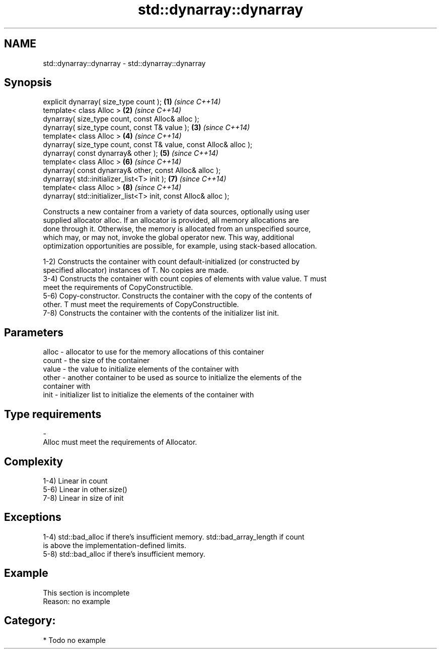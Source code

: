 .TH std::dynarray::dynarray 3 "Nov 16 2016" "2.1 | http://cppreference.com" "C++ Standard Libary"
.SH NAME
std::dynarray::dynarray \- std::dynarray::dynarray

.SH Synopsis
   explicit dynarray( size_type count );                            \fB(1)\fP \fI(since C++14)\fP
   template< class Alloc >                                          \fB(2)\fP \fI(since C++14)\fP
   dynarray( size_type count, const Alloc& alloc );
   dynarray( size_type count, const T& value );                     \fB(3)\fP \fI(since C++14)\fP
   template< class Alloc >                                          \fB(4)\fP \fI(since C++14)\fP
   dynarray( size_type count, const T& value, const Alloc& alloc );
   dynarray( const dynarray& other );                               \fB(5)\fP \fI(since C++14)\fP
   template< class Alloc >                                          \fB(6)\fP \fI(since C++14)\fP
   dynarray( const dynarray& other, const Alloc& alloc );
   dynarray( std::initializer_list<T> init );                       \fB(7)\fP \fI(since C++14)\fP
   template< class Alloc >                                          \fB(8)\fP \fI(since C++14)\fP
   dynarray( std::initializer_list<T> init, const Alloc& alloc );

   Constructs a new container from a variety of data sources, optionally using user
   supplied allocator alloc. If an allocator is provided, all memory allocations are
   done through it. Otherwise, the memory is allocated from an unspecified source,
   which may, or may not, invoke the global operator new. This way, additional
   optimization opportunities are possible, for example, using stack-based allocation.

   1-2) Constructs the container with count default-initialized (or constructed by
   specified allocator) instances of T. No copies are made.
   3-4) Constructs the container with count copies of elements with value value. T must
   meet the requirements of CopyConstructible.
   5-6) Copy-constructor. Constructs the container with the copy of the contents of
   other. T must meet the requirements of CopyConstructible.
   7-8) Constructs the container with the contents of the initializer list init.

.SH Parameters

   alloc - allocator to use for the memory allocations of this container
   count - the size of the container
   value - the value to initialize elements of the container with
   other - another container to be used as source to initialize the elements of the
           container with
   init  - initializer list to initialize the elements of the container with
.SH Type requirements
   -
   Alloc must meet the requirements of Allocator.

.SH Complexity

   1-4) Linear in count
   5-6) Linear in other.size()
   7-8) Linear in size of init

.SH Exceptions

   1-4) std::bad_alloc if there's insufficient memory. std::bad_array_length if count
   is above the implementation-defined limits.
   5-8) std::bad_alloc if there's insufficient memory.

.SH Example

    This section is incomplete
    Reason: no example

.SH Category:

     * Todo no example
